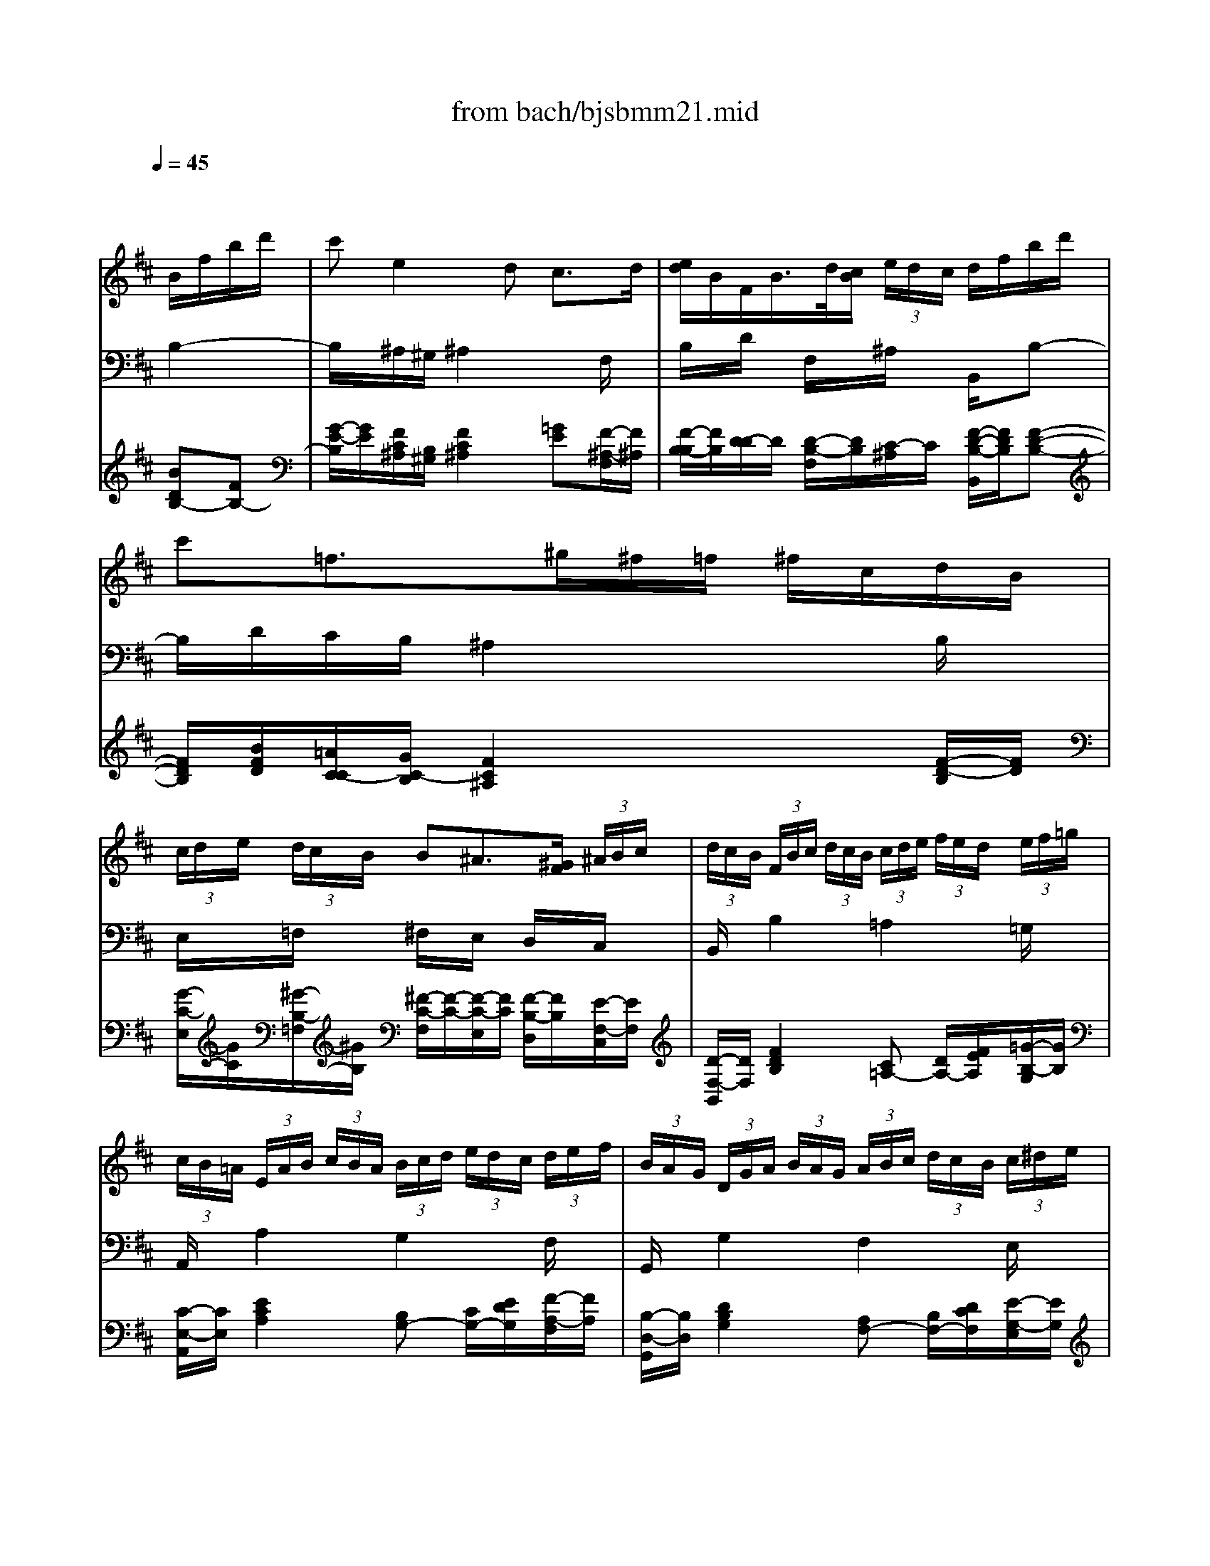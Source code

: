 X: 1
T: from bach/bjsbmm21.mid
M: 3/4
L: 1/8
Q:1/4=45
K:D % 2 sharps
% Bach's B minor Mass: 21. Benedictus
% seq. by David Siu     dss@po.cwru.edu
V:1
% Solo violin (or flute)
%%MIDI program 73
x4 
% Bach's B minor Mass: 21. Benedictus
% seq. by David Siu     dss@po.cwru.edu
B/2f/2b/2d'/2| \
c'e2d c3/2d/2| \
[e/2d/2]B/2F/2B/2>d/2[c/2B/2] (3e/2d/2c/2 d/2f/2b/2d'/2| \
c'=f3/2^g/2^f/2=f/2 ^f/2c/2d/2B/2|
 (3c/2d/2e/2 (3d/2c/2B/2 B^A3/2[^G/2F/2] (3^A/2B/2c/2| \
 (3d/2c/2B/2 (3F/2B/2c/2  (3d/2c/2B/2 (3c/2d/2e/2  (3f/2e/2d/2 (3e/2f/2=g/2| \
 (3c/2B/2=A/2 (3E/2A/2B/2  (3c/2B/2A/2 (3B/2c/2d/2  (3e/2d/2c/2 (3d/2e/2f/2| \
 (3B/2A/2G/2 (3D/2G/2A/2  (3B/2A/2G/2 (3A/2B/2c/2  (3d/2c/2B/2 (3c/2^d/2e/2|
 (3f/2e/2^d/2 (3e/2f/2g/2  (3a/2g/2f/2 (3g/2a/2b/2  (3=c'/2b/2a/2 (3g/2a/2f/2| \
g/2e/2>=d/2^c[e/2d/2] (3f/2^g/2^a/2  (3b/2c'/2d'/2e'/2=g/2| \
f/2c/2>B/2^A[e/2c/2] (3g/2f/2e/2  (3f/2^a/2c'/2 (3e'/2d'/2c'/2| \
c'/2d'[c'/2b/2] [b/2^a/2][=a/2g/2][g/2f/2]e/2 d/2b/2c/2^a/2|
^a/2b (3f/2e/2f/2[d/2c/2] (3d/2B/2^A/2 Bx| \
xc'3/2g/2[f/2e/2]c'/2 d/2b/2c/2^a/2| \
bx4x| \
x6|
xb3/2[c'/2b/2] (3^a/2^g/2f/2  (3e/2d/2c/2 (3B/2c/2^A/2| \
B/2d/2f/2b/2 d'x3/2B/2=A/2^G/2| \
A/2c/2e/2^g/2 ax3| \
x2 =cB2E-|
E/2F/2E/2^D/2 E/2=G/2B/2e/2 gx| \
x6| \
x/2G/2F/2E/2 F/2A/2=d/2f/2 ax| \
x/2g/2f/2e/2 f/2e/2d/2^c/2 e/2d/2c/2B/2|
 (3c/2B/2A/2 (3E/2A/2B/2  (3c/2B/2A/2 (3B/2c/2d/2 ex| \
x4 A/2c/2e/2g/2| \
 (3f/2e/2d/2 (3A/2d/2e/2  (3f/2e/2d/2 (3e/2f/2g/2  (3a/2g/2f/2 (3g/2a/2b/2| \
 (3e/2d/2c/2 (3A/2c/2d/2  (3e/2d/2c/2 (3d/2e/2f/2  (3g/2f/2e/2 (3f/2g/2a/2|
 (3d/2c/2B/2 (3F/2B/2c/2  (3d/2c/2B/2 (3c/2d/2e/2  (3f/2e/2d/2 (3e/2f/2g/2| \
g/2c<E[B/2G/2] (3d/2c/2B/2  (3c/2e/2g/2 (3b/2a/2g/2| \
g/2a[g/2f/2] [f/2e/2][e/2d/2][d/2c/2]B/2>d/2c/2x/2d/2| \
d3/2 (3f/2e/2f/2[a/2g/2] (3a/2d'/2c'/2 d'x|
x/2B/2A/2G/2 A/2=c/2^d/2e/2 fx| \
x/2A/2G/2F/2 E/2G/2B/2e/2 gx| \
x/2=c/2B/2A/2 B/2e/2g/2b/2 e'x| \
xb3/2[^c'/2b/2] (3^a/2^g/2f/2  (3e/2=d/2c/2 (3B/2c/2^A/2|
B/2d/2f/2b/2 d'x3/2d/2c/2B/2| \
c/2f/2^a/2c'/2 e'x3/2=G/2F/2E/2| \
F/2=A/2=c/2^d/2 fx2F-| \
FE/2^D/2 E/2G/2B/2e/2 gx|
x6| \
x/2e/2=d/2^c/2 d/2f/2b/2d'/2 f'x| \
x/2e/2d/2c/2 d/2c/2B/2^A/2 c/2B/2^A/2^G/2| \
 (3^A/2B/2c/2 (3d/2c/2B/2  (3c/2d/2e/2 (3f/2e/2d/2 ex|
x6| \
x2 =f/2^f/2x/2x/2 x/2x/2x/2x/2| \
 (3f/2e/2d/2 (3c/2d/2e/2  (3d/2c/2B/2 (3^A/2B/2c/2 Fx| \
x6|
x4 B/2f/2b/2d'/2| \
c'e2d c3/2d/2| \
[e/2d/2][c/2B/2] (3F/2B/2c/2  (3d/2c/2B/2 (3c/2d/2e/2  (3f/2e/2d/2 (3e/2f/2=g/2| \
 (3c/2B/2=A/2 (3E/2A/2B/2  (3c/2B/2A/2 (3B/2c/2d/2  (3e/2d/2c/2 (3d/2e/2f/2|
 (3B/2A/2G/2 (3D/2G/2A/2  (3B/2A/2G/2 (3A/2B/2c/2  (3d/2c/2B/2 (3c/2^d/2e/2| \
 (3f/2e/2^d/2 (3e/2f/2g/2  (3a/2g/2f/2 (3g/2a/2b/2  (3=c'/2b/2a/2 (3g/2a/2f/2| \
g/2e/2>=d/2^c[e/2d/2] (3f/2^g/2^a/2  (3b/2c'/2d'/2e'/2=g/2| \
f/2c/2>B/2^A[e/2c/2] (3g/2f/2e/2  (3f/2^a/2c'/2 (3e'/2d'/2c'/2|
d'3/2[c'/2b/2] [b/2^a/2][=a/2g/2][g/2f/2]e/2 d/2b/2c/2^a/2| \
B6|
V:2
% Tenor
%%MIDI program 71
x6| \
x6| \
x6| \
x6|
x6| \
x6| \
x6| \
x6|
x6| \
x6| \
x6| \
x6|
x4 
% Bach's B minor Mass: 21. Benedictus
% seq. by David Siu     dss@po.cwru.edu
D/2C/2B,/2D/2| \
CF, E3/2F/2 [G/2F/2-]F/2E| \
DE/2C<DE/2 [F/2B,/2-]B,/2D| \
C/2F/2=F x^F E/2D/2C/2B,/2|
^A,/2E/2D C2 xF,| \
D/2C/2B, x=A, ^G,D| \
CD/2B,<CD/2 A,C/2E/2| \
=G/2F/2E x^D EF/2G/2|
A/2F/2G G2 xE| \
=D/2C/2B,/2A,/2 A/2F/2E/2D/2 F/2E/2D/2C/2| \
D2 xF E/2G/2F| \
E/2C/2A, xF E/2G/2F|
E/2^G/2A A,2 x=G| \
F/2E/2D/2C/2 D/2A,/2B,/2G,/2 F,/2E,/2D/2C/2| \
D2 x4| \
x6|
x6| \
x6| \
x6| \
x4 xF,/2G,/2|
A,/2B,/2=C2B, A,G,| \
F,E/2^D/2 EG,/2F,/2 E,B,| \
=C/2E/2G xB, ^A,/2B,/2^C/2=D/2| \
E/2D/2C/2B,/2 F2 xC/2E/2|
D/2C/2B,2F, G,/2F,/2E,/2F,/2| \
F,/2^A,<CD/2E/2G/2 F/2E/2D/2C/2| \
^D/2F/2=A x=C B,/2^D/2F/2A,/2| \
G,/2F,/2A, G,2 xE/2>F/2|
[G/2G/2]E/2=D/2^C/2 F/2D/2C/2B,/2 D/2C/2B,/2^A,/2| \
B,2 xD C/2E/2D| \
C^A, F,D E/2D/2C/2B,/2| \
C/2=F/2^F F,2 x^A,|
B,/2C/2D/2E/2 F/2E/2G/2F/2 E/2D/2C/2B,/2| \
=F/2x/2B, B,/2^A,<B,^A,/2B,-| \
B,/2^A,/2E xG ^F/2E/2D/2C/2| \
D/2B,/2^A,/2B,/2 E,/2D/2C/2B,/2 F,/2B,/2C/2^A,/2|
B,2 
V:3
% Cello
%%MIDI program 42
x4 
% Bach's B minor Mass: 21. Benedictus
% seq. by David Siu     dss@po.cwru.edu
B,2-| \
B,/2x/2^A,/2^G,/2 ^A,2 xF,/2x/2| \
B,/2x/2D/2x/2 F,/2x/2^A,/2x/2 B,,/2x/2B,-| \
B,/2D/2C/2B,/2 ^A,2 xB,/2x/2|
E,/2x/2=F,/2x/2 ^F,/2x/2E,/2x/2 D,/2x/2C,/2x/2| \
B,,/2x/2B,2=A,2=G,/2x/2| \
A,,/2x/2A,2G,2F,/2x/2| \
G,,/2x/2G,2F,2E,/2x/2|
^D,2 x3B,,/2x/2| \
E,/2x/2G,/2F,/2 E,/2x/2=D,/2x/2 C,/2x/2B,,/2x/2| \
^A,,/2x/2F,/2G,/2 F,/2x/2E,/2x/2 D,/2x/2C,/2x/2| \
B,,/2x/2C,/2x/2 D,/2x/2E,/2x/2 F,/2x/2F,,/2x/2|
xB,,/2x/2 D,/2x/2F,/2x/2 B,2-| \
B,/2x/2^A,/2^G,/2 ^A,2 xF,/2x/2| \
B,/2x/2F,/2x/2 B,,/2x/2C,/2x/2 D,/2x/2B,,-| \
B,,/2D,/2C,/2B,,/2 ^A,,2 xB,,/2x/2|
=G,/2x/2E,/2x/2 F,/2x/2C,/2x/2 ^A,,/2x/2F,,/2x/2| \
B,,/2x/2D,/2x/2 ^G,,/2x/2F,,/2x/2 E,,/2x/2E,/2x/2| \
=A,,2 xB,,/2x/2 C,/2x/2B,,/2x/2| \
^A,,/2x/2^A,,/2x/2 =A,,/2x/2A,,/2x/2 ^G,,/2x/2^G,,/2x/2|
F,,/2x/2B,,/2x/2 E,,/2x/2E,2F,/2=G,/2| \
A,/2x/2G,/2x/2 F,/2x/2B,/2x/2 G,/2x/2A,/2x/2| \
D,/2x/2A,/2x/2 D/2x/2D,/2x/2 C,/2x/2D,/2x/2| \
A,,/2x/2A,,/2x/2 A,,/2x/2A,,/2x/2 A,,/2x/2A,,/2x/2|
A,,/2x/2A,2E,/2x/2 D,/2C,/2B,,/2A,,/2| \
D,/2x/2E,/2x/2 F,/2x/2G,/2x/2 A,/2x/2A,,/2x/2| \
D,/2x/2D2C2B,/2x/2| \
C,/2x/2C2B,2A,/2x/2|
B,,/2x/2B,2A,2G,/2x/2| \
A,,/2x/2A,/2B,/2 C/2x/2B,/2x/2 A,/2x/2G,/2x/2| \
F,/2x/2C,/2x/2 D,/2x/2G,/2x/2 A,/2x/2A,,/2x/2| \
D,/2x/2C,/2x/2 D,/2x/2E,/2x/2 F,/2x/2A,/2x/2|
^D,/2x/2E,/2x/2 F,/2x/2G,/2x/2 A,/2x/2B,/2x/2| \
=C/2x/2B,/2A,/2 G,/2x/2A,/2x/2 G,/2x/2F,/2x/2| \
E,/2x/2E,,/2x/2 E,/2x/2=D,/2x/2 ^C,/2x/2^A,/2x/2| \
B,/2x/2G,/2x/2 F,/2x/2C,/2x/2 ^A,,/2x/2F,,/2x/2|
B,,/2x/2B,,/2x/2 B,,/2x/2B,,/2x/2 B,,/2x/2B,,/2x/2| \
^A,,/2x/2^A,,/2x/2 ^A,,/2x/2^A,,/2x/2 ^A,,/2x/2^A,,/2x/2| \
=A,,/2x/2F,,/2x/2 ^D,,/2x/2^D,,/2x/2 ^D,,/2x/2^D,,/2x/2| \
E,,/2x/2B,,/2x/2 E,/2x/2=D,/2x/2 C,/2x/2B,,/2x/2|
^A,,/2x/2B,,/2C,/2 D,/2x/2G,/2x/2 E,/2x/2F,/2x/2| \
B,,/2x/2F,/2x/2 B,/2x/2B,,/2x/2 ^A,,/2x/2B,,/2x/2| \
F,,/2x/2F,,/2x/2 F,,/2x/2F,,/2x/2 F,,/2x/2F,,/2x/2| \
F,,2 x^A,/2B,/2 C/2x/2E,/2x/2|
D,/2x/2C,/2x/2 D,/2x/2E,/2x/2 F,/2x/2F,,/2x/2| \
^G,,/2x/2^G,,/2x/2 C,/2x/2C,/2x/2 C,,/2x/2C,,/2x/2| \
F,,/2x/2F,2E,/2x/2 D,/2x/2^A,,/2x/2| \
B,,/2x/2D,/2x/2 =G,/2x/2E,/2x/2 F,/2x/2F,,/2x/2|
xB,,/2x/2 D,/2x/2F,/2x/2 B,2-| \
B,/2x/2^A,/2^G,/2 ^A,2 xF,/2x/2| \
B,,/2x/2B,2=A,2=G,/2x/2| \
A,,/2x/2A,2G,2F,/2x/2|
G,,/2x/2G,2F,2E,/2x/2| \
^D,/2x4x/2B,,/2x/2| \
E,/2x/2G,/2F,/2 E,/2x/2=D,/2x/2 C,/2x/2B,,/2x/2| \
^A,,/2x/2F,/2G,/2 F,/2x/2E,/2x/2 D,/2x/2C,/2x/2|
B,,/2x/2C,/2x/2 D,/2x/2E,/2x/2 F,/2x/2F,,/2x/2| \
B,,6|
V:4
% Continuo
%%MIDI program 74
x4 
% Bach's B minor Mass: 21. Benedictus
% seq. by David Siu     dss@po.cwru.edu
[BDB,-][FB,-]| \
[G/2-E/2-B,/2][G/2E/2][F/2C/2^A,/2][B,/2^G,/2] [F2C2^A,2] [=GE][F/2-^A,/2-F,/2][F/2^A,/2]| \
[F/2-B,/2-B,/2][F/2B,/2][D/2-D/2]D/2 [D/2-B,/2-F,/2][D/2B,/2][C/2-^A,/2]C/2 [F/2-D/2-B,/2-B,,/2][F/2D/2B,/2][F-D-B,-]| \
[F/2D/2B,/2][B/2F/2D/2][=A/2C/2-C/2][G/2C/2-B,/2] [F2C2^A,2] x[F/2-D/2-B,/2][F/2D/2]|
[G/2-C/2-E,/2][G/2C/2][^G/2-B,/2-=F,/2][^G/2B,/2] [^F/2-C/2-F,/2][F/2-C/2-][F/2-C/2-E,/2][F/2C/2] [F/2-B,/2-D,/2][F/2B,/2][E/2-F,/2-C,/2][E/2F,/2]| \
[D/2-F,/2-B,,/2][D/2F,/2][F2D2B,2][C=A,-] [D/2A,/2-][F/2E/2A,/2][=G/2-B,/2-G,/2][G/2B,/2]| \
[C/2-E,/2-A,,/2][C/2E,/2][E2C2A,2][B,G,-] [C/2G,/2-][E/2D/2G,/2][F/2-A,/2-F,/2][F/2A,/2]| \
[B,/2-D,/2-G,,/2][B,/2D,/2][D2B,2G,2][A,F,-] [B,/2F,/2-][D/2C/2F,/2][E/2-G,/2-E,/2][E/2G,/2]|
[F2B,2^D,2] x3[^d/2-F/2-B,,/2][^d/2F/2]| \
[e/2-G/2-E,/2][e/2G/2][c/2E/2G,/2][B/2=D/2F,/2] [^A/2-C/2-E,/2][^A/2C/2][B/2-F/2-D,/2][B/2-F/2] [B/2E/2C,/2]^A/2[B/2-G/2B,,/2][B/2E/2]| \
[F/2-C/2-^A,,/2][F/2-C/2-][F/2-C/2-F,/2][F/2C/2G,/2] [c/2-F/2-F,/2][c/2F/2][^A/2-F/2-E,/2][^A/2F/2] [B/2-F/2-D,/2][B/2F/2][^A/2-E/2-C,/2][^A/2E/2]| \
[B/2-F/2-D/2-B,,/2][B/2F/2D/2][G/2-E/2-C,/2][G/2E/2] [F/2-D/2-D,/2][F/2D/2][G/2-E/2-E,/2][G/2E/2] [F/2-D/2-F,/2][F/2D/2][E/2-C/2-F,,/2][E/2C/2]|
x[B/2-D/2-B,,/2][B/2D/2] [F/2-B,/2-D,/2][F/2B,/2][D/2-F,/2]D/2 B,2-| \
[G/2-E/2-B,/2][G/2E/2][F/2C/2^A,/2][B,/2^G,/2] [F2C2^A,2] [FE][F/2-^A,/2-F,/2][F/2^A,/2]| \
[F/2-B,/2-B,/2][F/2B,/2][D/2-F,/2]D/2 [D/2-B,/2-B,,/2][D/2B,/2][C/2-C,/2]C/2 [F/2-D/2-B,/2-D,/2][F/2D/2B,/2][F-D-B,,-]| \
[F/2D/2B,,/2][B/2F/2D,/2][=A/2C/2-C,/2][=G/2C/2-B,,/2] [F2C2^A,,2] x[F/2-D/2-B,,/2][F/2D/2]|
[^A/2-C/2-G,/2][^A/2C/2][B/2-D/2-E,/2][B/2-D/2] [B/2-C/2-F,/2][B/2C/2][^A/2-F/2-C,/2][^A/2-F/2-] [^A/2-F/2-^A,,/2][^A/2F/2][F/2-C/2-F,,/2][F/2C/2]| \
[F/2-D/2-B,,/2][F/2D/2][B/2-F/2-D,/2][B/2F/2] [d/2-E/2-^G,,/2][d/2E/2][=A/2-F/2-F,,/2][A/2F/2] [^G/2-E/2-E,,/2][^G/2E/2][B/2-^G/2-E,/2][B/2^G/2]| \
[c2A2A,,2] x[F/2-D/2-B,,/2][F/2D/2] [=G/2-E/2-C,/2][G/2E/2][G/2-E/2-B,,/2][G/2-E/2-]| \
[G/2-E/2-^A,,/2][G/2-E/2-][G/2-E/2-^A,,/2][G/2E/2] [F/2-E/2-=A,,/2][F/2-E/2][F/2-^D/2-A,,/2][F/2^D/2] [B/2-E/2-^G,,/2][B/2-E/2][B/2-B,/2-^G,,/2][B/2B,/2]|
[A/2-C/2-F,,/2][A/2C/2][F/2-^D/2-B,,/2][F/2^D/2] [=G/2-B,/2-E,,/2][G/2B,/2][B2G2E,2][E/2-A,/2F,/2][E/2B,/2G,/2]| \
A,/2x/2[E/2-G,/2]E/2 [A/2-=D/2-F,/2][A/2D/2][B/2-F/2-E/2B,/2][B/2F/2D/2] [A/2F/2G,/2][G/2E/2][F/2D/2A,/2][E/2C/2]| \
[F/2-D/2-A,/2-D,/2][F/2-D/2-A,/2-][F/2-D/2-A,/2-A,/2][F/2D/2A,/2] [A/2-F/2-D/2-D/2][A/2-F/2-D/2-][A/2-F/2-D/2-D,/2][A/2F/2D/2] [A/2-E/2-C,/2][A/2-E/2][A/2-F/2-D,/2][A/2F/2]| \
[c/2-A/2-A,,/2][c/2A/2-][A/2-G/2-A,,/2][A/2G/2] [A/2-D/2-A,,/2][A/2-D/2-][A/2-D/2-A,,/2][A/2D/2] [A/2-C/2-A,,/2][A/2-C/2][A/2-D/2-A,,/2][A/2D/2]|
[E/2-C/2-A,,/2][E/2C/2][E2C2A,2][^G/2-B,/2-E,/2][^G/2B,/2-] [=G/2-B,/2D,/2][G/2-A,/2C,/2][G/2-D/2B,,/2][G/2C/2A,,/2]| \
[F/2-D/2-D,/2][F/2D/2-][G/2-D/2-E,/2][G/2D/2-] [A/2-D/2-F,/2][A/2D/2][B/2-D/2-G,/2][B/2D/2] [A/2-E/2-D/2-A,/2][A/2E/2D/2][c/2-A/2-E/2-A,,/2][c/2A/2E/2]| \
[d/2-A/2-F/2-D,/2][d/2A/2F/2][A2F2D2][GEC-] [F/2C/2-][A/2G/2C/2][G/2-D/2-B,/2][G/2D/2]| \
[c/2-G/2-E/2-C,/2][c/2G/2E/2][G2E2C2][FDB,-] [E/2B,/2-][G/2F/2B,/2][F/2-C/2-A,/2][F/2C/2]|
[B/2-F/2-D/2-B,,/2][B/2F/2D/2][F2D2B,2][ECA,-] [D/2A,/2-][F/2E/2A,/2][E/2-B,/2-G,/2][E/2B,/2]| \
[E/2-C/2-A,/2-A,,/2][E/2C/2A,/2][C/2A,/2][D/2B,/2] [E/2-C/2]E/2[G/2-D/2-B,/2][G/2-D/2] [G/2-C/2-A,/2][G/2C/2][E/2-C/2-G,/2][E/2C/2]| \
[F/2-A,/2-F,/2][F/2-A,/2-][F/2-A,/2-C,/2][F/2-A,/2-] [F/2-A,/2-D,/2][F/2A,/2][G/2-B,/2-G,/2][G/2B,/2] [E/2-A,/2]E/2[A/2C/2-A,,/2][G/2C/2]| \
[F/2-D/2-A,/2-D,/2][F/2-D/2-A,/2-][F/2-D/2-A,/2-C,/2][F/2-D/2-A,/2-] [F/2-D/2-A,/2-D,/2][F/2D/2A,/2][E/2-C/2-E,/2][E/2C/2] [D/2-A,/2-F,/2][D/2A,/2][D/2A,/2]E/2|
[F/2=C/2-^D,/2][G/2=C/2-][F/2=C/2-E,/2][E/2=C/2-] [^D/2-=C/2-F,/2][^D/2=C/2][B/2-E/2-G,/2][B/2E/2] [A/2-^D/2-A,/2][A/2^D/2][G/2-E/2-B,/2][G/2E/2-]| \
[E/2-=C/2]E/2[E/2B,/2][^D/2A,/2] [E/2-G,/2]E/2-[E/2-A,/2]E/2 [E/2-B,/2-G,/2][E/2B,/2][F/2-=D/2-F,/2][F/2D/2]| \
[G/2-=C/2-E,/2][G/2=C/2][G/2E,,/2]F/2 [G/2-E,/2]G/2[G/2-B,/2-D,/2][G/2B,/2] [F/2-^A,/2-^C,/2][F/2^A,/2][E/2-C/2-^A,/2][E/2C/2]| \
[D/2-B,/2]D/2[B/2-D/2-G,/2][B/2D/2] [d/2-F/2-F,/2][d/2F/2-][c/2-F/2-C,/2][c/2-F/2] [c/2-E/2-^A,,/2][c/2E/2][F/2F,,/2]E/2|
[D/2-B,/2-B,,/2][D/2-B,/2-][D/2-B,/2-B,,/2][D/2B,/2] B,,/2x/2B,,/2x/2 B,,/2x/2B,,/2x/2| \
[F/2-C/2-^A,/2-^A,,/2][F/2-C/2-^A,/2-][F/2-C/2-^A,/2-^A,,/2][F/2C/2^A,/2] ^A,,/2x/2^A,,/2x/2 ^A,,/2x/2^A,,/2x/2| \
[F/2-^D/2-=C/2-=A,/2-A,,/2][F/2-^D/2-=C/2-A,/2-][F/2-^D/2-=C/2-A,/2-F,,/2][F/2^D/2=C/2A,/2] ^D,,/2x/2^D,,/2x/2 ^D,,/2x/2^D,,/2x/2| \
[G/2-E/2-B,/2-E,,/2][G/2E/2B,/2][F/2-^D/2-B,/2-B,,/2][F/2^D/2B,/2] [G/2-E/2-B,/2-E,/2][G/2-E/2-B,/2-][G/2-E/2-B,/2-=D,/2][G/2E/2B,/2] [A/2-E/2-^C,/2][A/2E/2][G/2-D/2-B,,/2][G/2D/2]|
[F/2-E/2-C/2-^A,,/2][F/2E/2C/2][B/2-D/2B,,/2][B/2E/2C,/2] [F/2-D,/2]F/2[B/2-D/2-G,/2][B/2D/2] [B/2F/2E,/2][G/2E/2][F/2D/2F,/2][E/2C/2]| \
[F/2-D/2-B,/2-B,,/2][F/2D/2B,/2][^A/2-F/2-C/2-F,/2][^A/2F/2C/2] [B/2-F/2-D/2-B,/2][B/2-F/2-D/2-][B/2-F/2-D/2-B,,/2][B/2F/2D/2] [e/2-c/2-F/2-^A,,/2][e/2c/2F/2][d/2-B/2-F/2-B,,/2][d/2B/2F/2]| \
[F/2-^A,/2-F,,/2][F/2-^A,/2][F/2-E/2-F,,/2][F/2E/2] [B/2-F/2-D/2-F,,/2][B/2-F/2-D/2-][B/2-F/2-D/2-F,,/2][B/2F/2D/2] [^A/2-F/2-C/2-F,,/2][^A/2F/2C/2][B/2-F/2-D/2-F,,/2][B/2F/2D/2]| \
[F2C2^A,2F,,2] [F/2-^A,/2][F/2-C/2B,/2][F/2-C/2^A,/2][F/2D/2B,/2] [G/2-E/2-C/2][G/2E/2][^A/2-F/2-C/2-E,/2][^A/2F/2C/2]|
[B/2-F/2-D/2-D,/2][B/2F/2D/2][^A/2-E/2-C,/2][^A/2E/2] [B/2-F/2-D,/2][B/2F/2][c/2-G/2-E,/2][c/2G/2] [F/2-D/2-F,/2][F/2D/2][^A/2-E/2-C/2-F,,/2][^A/2E/2C/2]| \
[B/2-=F/2-D/2-^G,,/2][B/2-=F/2-D/2-][B/2-=F/2-D/2-^G,,/2][B/2=F/2D/2] [=f/2-B/2-^G/2-C,/2][=f/2-B/2-^G/2-][=f/2-B/2-^G/2-C,/2][=f/2-B/2-^G/2-] [=f/2-B/2-^G/2-C,,/2][=f/2-B/2-^G/2-][=f/2-B/2-^G/2-C,,/2][=f/2B/2^G/2]| \
[^f/2-c/2-^A/2-F,,/2][f/2c/2^A/2][^AFF,-] [BF,][c/2-=G/2-E,/2][c/2G/2] [d/2-F/2-D,/2][d/2F/2][F/2-E/2-^A,,/2][F/2-E/2]| \
[F/2-D/2-B,,/2][F/2D/2][B/2-F/2-D,/2][B/2-F/2] [B/2-E/2-G,/2][B/2E/2][c/2-G/2-E,/2][c/2G/2] [d/2-B/2-F/2-F,/2][d/2B/2F/2][c/2-^A/2-E/2-F,,/2][c/2^A/2E/2]|
[B-F-D-][B/2-F/2-D/2-B,,/2][B/2F/2D/2] D,/2x/2F,/2x/2 [BDB,-][FB,-]| \
[G/2-E/2-B,/2][G/2E/2][F/2C/2^A,/2][B,/2^G,/2] [F2C2^A,2] [=GE][F/2-^A,/2-F,/2][F/2^A,/2]| \
[D/2-F,/2-B,,/2][D/2F,/2][F2D2B,2][C=A,-] [D/2A,/2-][F/2E/2A,/2][G/2-B,/2-G,/2][G/2B,/2]| \
[C/2-E,/2-A,,/2][C/2E,/2][E2C2A,2][B,G,-] [C/2G,/2-][E/2D/2G,/2][F/2-A,/2-F,/2][F/2A,/2]|
[B,/2-D,/2-G,,/2][B,/2D,/2][D2B,2G,2][A,F,-] [B,/2F,/2-][D/2C/2F,/2][E/2-G,/2-E,/2][E/2G,/2]| \
[F/2-B,/2-^D,/2][F3/2B,3/2] x3[^d/2-F/2-B,,/2][^d/2F/2]| \
[e/2-G/2-E,/2][e/2G/2][c/2E/2G,/2][B/2=D/2F,/2] [^A/2-C/2-E,/2][^A/2C/2][B/2-F/2-D,/2][B/2-F/2] [B/2E/2C,/2]^A/2[B/2-G/2B,,/2][B/2E/2]| \
[F/2-C/2-^A,,/2][F/2-C/2-][F/2-C/2-F,/2][F/2C/2G,/2] [c/2-F/2-F,/2][c/2F/2][^A/2-F/2-E,/2][^A/2F/2] [B/2-F/2-D,/2][B/2F/2][^A/2-E/2-C,/2][^A/2E/2]|
[B/2-F/2-D/2-B,,/2][B/2F/2D/2][G/2-E/2-C,/2][G/2E/2] [F/2-D/2-D,/2][F/2D/2][B/2-G/2-E/2-E,/2][B/2-G/2E/2] [B/2-F/2-D/2-F,/2][B/2F/2D/2][^A/2-E/2-C/2-F,,/2][^A/2E/2C/2]| \
[D6B,6F,6B,,6]|
